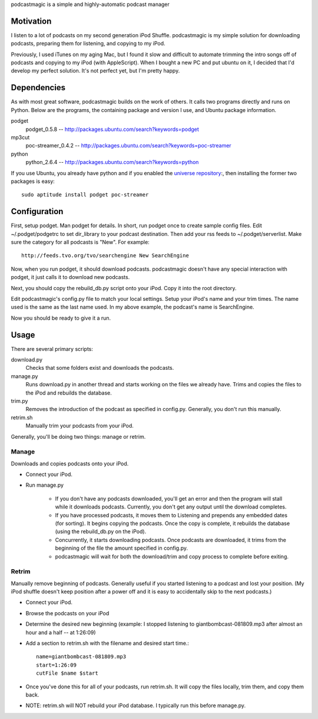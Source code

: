 podcastmagic is a simple and highly-automatic podcast manager

==========
Motivation
==========

I listen to a lot of podcasts on my second generation iPod Shuffle.
podcastmagic is my simple solution for downloading podcasts, preparing them for
listening, and copying to my iPod.

Previously, I used iTunes on my aging Mac, but I found it slow and difficult to
automate trimming the intro songs off of podcasts and copying to my iPod (with
AppleScript). When I bought a new PC and put ubuntu on it, I decided that I'd
develop my perfect solution. It's not perfect yet, but I'm pretty happy.



============
Dependencies
============

As with most great software, podcastmagic builds on the work of others. It
calls two programs directly and runs on Python. Below are the programs, the
containing package and version I use, and Ubuntu package information.

podget
	podget_0.5.8  -- http://packages.ubuntu.com/search?keywords=podget
mp3cut
	poc-streamer_0.4.2  -- http://packages.ubuntu.com/search?keywords=poc-streamer
python
	python_2.6.4    -- http://packages.ubuntu.com/search?keywords=python


If you use Ubuntu, you already have python and if you enabled the
`universe repository <https://help.ubuntu.com/community/Repositories/Ubuntu#Ubuntu%20Software%20Tab>`_:,
then installing the former two packages is easy::

    sudo aptitude install podget poc-streamer


=============
Configuration
=============

First, setup podget. Man podget for details. In short, run podget
once to create sample config files. Edit ~/.podget/podgetrc to set dir_library
to your podcast destination. Then add your rss feeds to ~/.podget/serverlist.
Make sure the category for all podcasts is "New". For example: ::

    http://feeds.tvo.org/tvo/searchengine New SearchEngine

Now, when you run podget, it should download podcasts. podcastmagic doesn't
have any special interaction with podget, it just calls it to download new
podcasts.

Next, you should copy the rebuild_db.py script onto your iPod. Copy it into the root directory.

Edit podcastmagic's config.py file to match your local settings. Setup your
iPod's name and your trim times. The name used is the same as the last name
used. In my above example, the podcast's name is SearchEngine.

Now you should be ready to give it a run.



=====
Usage
=====

There are several primary scripts:

download.py
	Checks that some folders exist and downloads the podcasts.
manage.py
    Runs download.py in another thread and starts working on the files we
    already have. Trims and copies the files to the iPod and rebuilds the
    database.
trim.py
    Removes the introduction of the podcast as specified in config.py.
    Generally, you don't run this manually.
retrim.sh
	Manually trim your podcasts from your iPod.

Generally, you'll be doing two things: manage or retrim.


Manage
------
Downloads and copies podcasts onto your iPod.

- Connect your iPod.
- Run manage.py

    - If you don't have any podcasts downloaded, you'll get an error and then
      the program will stall while it downloads podcasts. Currently, you don't
      get any output until the download completes.
    - If you have processed podcasts, it moves them to Listening and prepends
      any embedded dates (for sorting). It begins copying the podcasts. Once
      the copy is complete, it rebuilds the database (using the rebuild_db.py
      on the iPod).
    - Concurrently, it starts downloading podcasts. Once podcasts are
      downloaded, it trims from the beginning of the file the amount specified
      in config.py.
    - podcastmagic will wait for both the download/trim and copy process to
      complete before exiting.


Retrim
------
Manually remove beginning of podcasts. Generally useful if you started
listening to a podcast and lost your position. (My iPod shuffle doesn't keep
position after a power off and it is easy to accidentally skip to the next
podcasts.)

- Connect your iPod.
- Browse the podcasts on your iPod
- Determine the desired new beginning (example: I stopped listening to
  giantbombcast-081809.mp3 after almost an hour and a half -- at 1:26:09)
- Add a section to retrim.sh with the filename and desired start time.::

    name=giantbombcast-081809.mp3
    start=1:26:09
    cutFile $name $start

- Once you've done this for all of your podcasts, run retrim.sh. It will copy
  the files locally, trim them, and copy them back.
- NOTE: retrim.sh will NOT rebuild your iPod database. I typically run this before manage.py.



.. # vim:set fdm=indent:
